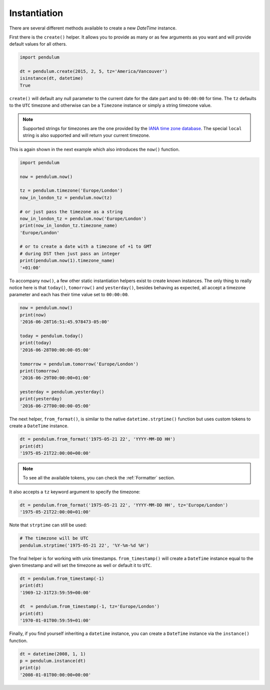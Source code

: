 Instantiation
=============

There are several different methods available to create a new `DateTime` instance.

First there is the ``create()`` helper.
It allows you to provide as many or as few arguments as you want
and will provide default values for all others.

.. code-block:: python

    import pendulum

    dt = pendulum.create(2015, 2, 5, tz='America/Vancouver')
    isinstance(dt, datetime)
    True

``create()`` will default any null parameter to the current date for the date part
and to ``00:00:00`` for time. The ``tz`` defaults to the ``UTC`` timezone
and otherwise can be a ``Timezone`` instance or simply a string timezone value.

.. note::

    Supported strings for timezones are the one provided by the `IANA time zone database <https://www.iana.org/time-zones>`_.
    The special ``local`` string is also supported and will return your current timezone.

This is again shown in the next example which also introduces the ``now()`` function.

.. code-block:: python

    import pendulum

    now = pendulum.now()

    tz = pendulum.timezone('Europe/London')
    now_in_london_tz = pendulum.now(tz)

    # or just pass the timezone as a string
    now_in_london_tz = pendulum.now('Europe/London')
    print(now_in_london_tz.timezone_name)
    'Europe/London'

    # or to create a date with a timezone of +1 to GMT
    # during DST then just pass an integer
    print(pendulum.now(1).timezone_name)
    '+01:00'

To accompany ``now()``, a few other static instantiation helpers exist to create known instances.
The only thing to really notice here is that ``today()``, ``tomorrow()`` and ``yesterday()``,
besides behaving as expected, all accept a timezone parameter
and each has their time value set to ``00:00:00``.

.. code-block:: python

    now = pendulum.now()
    print(now)
    '2016-06-28T16:51:45.978473-05:00'

    today = pendulum.today()
    print(today)
    '2016-06-28T00:00:00-05:00'

    tomorrow = pendulum.tomorrow('Europe/London')
    print(tomorrow)
    '2016-06-29T00:00:00+01:00'

    yesterday = pendulum.yesterday()
    print(yesterday)
    '2016-06-27T00:00:00-05:00'

The next helper, ``from_format()``, is similar to the native ``datetime.strptime()`` function
but uses custom tokens to create a ``DateTime`` instance.

.. code-block:: python

    dt = pendulum.from_format('1975-05-21 22', 'YYYY-MM-DD HH')
    print(dt)
    '1975-05-21T22:00:00+00:00'

.. note::

    To see all the available tokens, you can check the :ref:`Formatter` section.

It also accepts a ``tz`` keyword argument to specify the timezone:

.. code-block:: python

    dt = pendulum.from_format('1975-05-21 22', 'YYYY-MM-DD HH', tz='Europe/London')
    '1975-05-21T22:00:00+01:00'

Note that ``strptime`` can still be used:

.. code-block:: python

    # The timezone will be UTC
    pendulum.strptime('1975-05-21 22', '%Y-%m-%d %H')

The final helper is for working with unix timestamps.
``from_timestamp()`` will create a ``DateTime`` instance equal to the given timestamp
and will set the timezone as well or default it to ``UTC``.

.. code-block:: python

    dt = pendulum.from_timestamp(-1)
    print(dt)
    '1969-12-31T23:59:59+00:00'

    dt  = pendulum.from_timestamp(-1, tz='Europe/London')
    print(dt)
    '1970-01-01T00:59:59+01:00'

Finally, if you find yourself inheriting a ``datetime`` instance,
you can create a ``DateTime`` instance via the ``instance()`` function.

.. code-block:: python

    dt = datetime(2008, 1, 1)
    p = pendulum.instance(dt)
    print(p)
    '2008-01-01T00:00:00+00:00'
